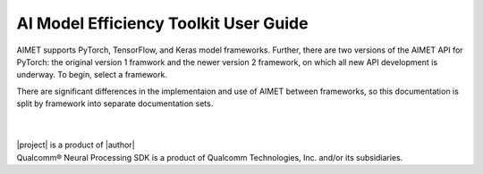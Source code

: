 .. role:: hideitem
   :class: hideitem
.. _ug-index:

######################################
AI Model Efficiency Toolkit User Guide
######################################

AIMET supports PyTorch, TensorFlow, and Keras model frameworks. Further, there are two versions of the AIMET API for PyTorch: the original version 1 framwork and the newer version 2 framework, on which all new API development is underway. To begin, select a framework. 

There are significant differences in the implementaion and use of AIMET between frameworks, so this documentation is split by framework into separate documentation sets. 

.. tabs::

   .. tab:: **PyTorch version 2**

      We recommend using PyTorch version 2, the most popular and feature-rich option. 

      :doc:`Go to the PyTorch version 2 documentation. </user_guide/pytorch2/index>`

   .. tab:: **PyTorch version 1**

      PyTorch version 1 is still available but will eventually be deprecated. 

      :doc:`Go to the PyTorch version 1 documentation. </user_guide/pytorch1/index>`

   .. tab:: **TensorFlow or Keras**

      Use TensorFlow if you're already invested in that framework.

      :doc:`Go to the TensorFlow/Keras documentation. </user_guide/tf/index>`

   .. tab:: **ONNX**

      ONNX provides portability but lacks development features.

      :doc:`Go to the ONNX documentation. </user_guide/onnx/index>`
|

|

| |project| is a product of |author|
| Qualcomm\ |reg| Neural Processing SDK is a product of Qualcomm Technologies, Inc. and/or its subsidiaries.

.. |reg|    unicode:: U+000AE .. REGISTERED SIGN

